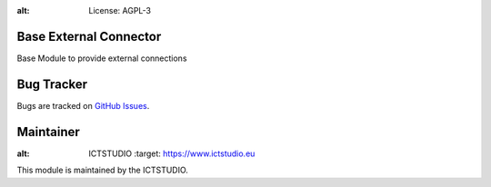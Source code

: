 .. image:: https://img.shields.io/badge/licence-AGPL--3-blue.svg
:alt: License: AGPL-3

Base External Connector
=======================
Base Module to provide external connections

Bug Tracker
===========
Bugs are tracked on `GitHub Issues <https://github.com/ICTSTUDIO/8.0-extra-addons/issues>`_.

Maintainer
==========
.. image:: https://www.ictstudio.eu/github_logo.png
:alt: ICTSTUDIO
   :target: https://www.ictstudio.eu

This module is maintained by the ICTSTUDIO.